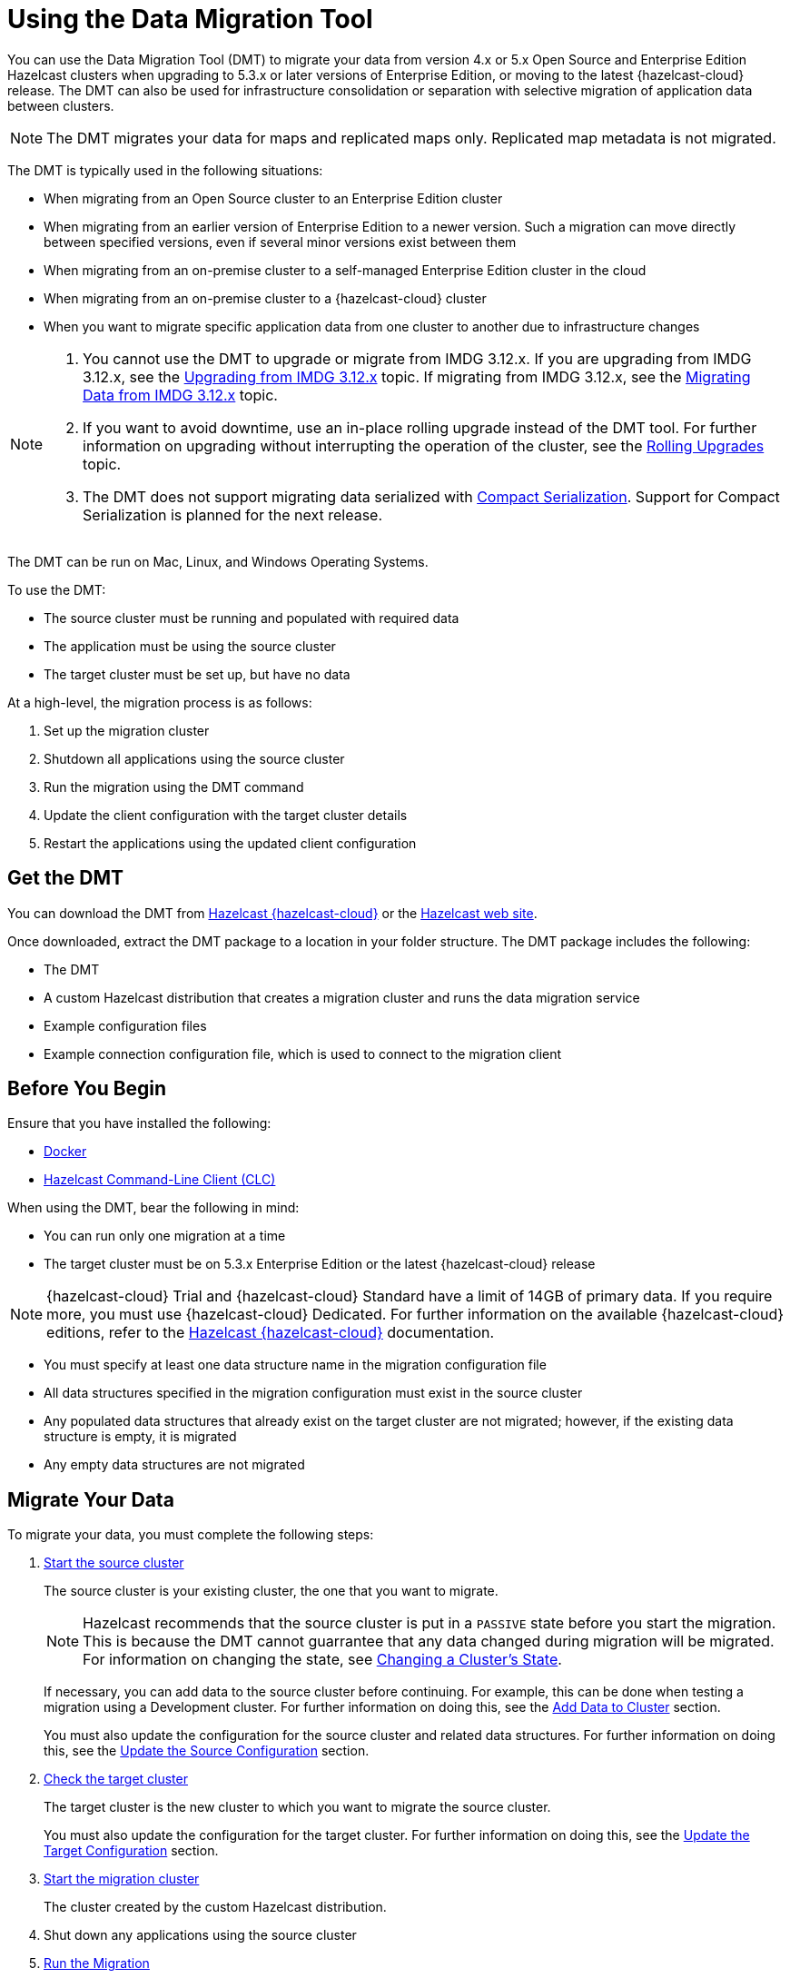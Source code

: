 = Using the Data Migration Tool
:description: You can use the Data Migration Tool (DMT) to migrate your data from version 4.x or 5.x Open Source and Enterprise Edition Hazelcast clusters when upgrading to 5.3.x or later versions of Enterprise Edition, or moving to the latest {hazelcast-cloud} release. The DMT can also be used for infrastructure consolidation or separation with selective migration of application data between clusters.

{description} 

NOTE: The DMT migrates your data for maps and replicated maps only. Replicated map metadata is not migrated.

The DMT is typically used in the following situations:

* When migrating from an Open Source cluster to an Enterprise Edition cluster
* When migrating from an earlier version of Enterprise Edition to a newer version. Such a migration can move directly between specified versions, even if several minor versions exist between them
* When migrating from an on-premise cluster to a self-managed Enterprise Edition cluster in the cloud
* When migrating from an on-premise cluster to a {hazelcast-cloud} cluster
* When you want to migrate specific application data from one cluster to another due to infrastructure changes

[NOTE] 
====
. You cannot use the DMT to upgrade or migrate from IMDG 3.12.x. If you are upgrading from IMDG 3.12.x, see the xref:upgrading-from-imdg-3.adoc[Upgrading from IMDG 3.12.x] topic. If migrating from IMDG 3.12.x, see the xref:migration-tool-imdg.adoc[Migrating Data from IMDG 3.12.x] topic. 

. If you want to avoid downtime, use an in-place rolling upgrade instead of the DMT tool. For further information on upgrading without interrupting the operation of the cluster, see the xref:maintain-cluster:rolling-upgrades.adoc[Rolling Upgrades] topic.

. The DMT does not support migrating data serialized with xref:serialization:compact-serialization.adoc[Compact Serialization]. Support for Compact Serialization is planned for the next release.
====

The DMT can be run on Mac, Linux, and Windows Operating Systems.

To use the DMT:

* The source cluster must be running and populated with required data
* The application must be using the source cluster
* The target cluster must be set up, but have no data

At a high-level, the migration process is as follows:

. Set up the migration cluster
. Shutdown all applications using the source cluster
. Run the migration using the DMT command
. Update the client configuration with the target cluster details
. Restart the applications using the updated client configuration

== Get the DMT

You can download the DMT from https://viridian.hazelcast.com/[Hazelcast {hazelcast-cloud}^] or the https://hazelcast.com/[Hazelcast web site^].

Once downloaded, extract the DMT package to a location in your folder structure. The DMT package includes the following:

* The DMT
* A custom Hazelcast distribution that creates a migration cluster and runs the data migration service
* Example configuration files
* Example connection configuration file, which is used to connect to the migration client

== Before You Begin

Ensure that you have installed the following:

* https://docs.docker.com/get-docker/[Docker^]
* https://docs.hazelcast.com/clc/latest/install-clc[Hazelcast Command-Line Client (CLC)^]

When using the DMT, bear the following in mind:

* You can run only one migration at a time
* The target cluster must be on 5.3.x Enterprise Edition or the latest {hazelcast-cloud} release

NOTE: {hazelcast-cloud} Trial and {hazelcast-cloud} Standard have a limit of 14GB of primary data. If you require more, you must use {hazelcast-cloud} Dedicated. For further information on the available {hazelcast-cloud} editions, refer to the https://docs.hazelcast.com/cloud/overview[Hazelcast {hazelcast-cloud}^] documentation.

* You must specify at least one data structure name in the migration configuration file
* All data structures specified in the migration configuration must exist in the source cluster
* Any populated data structures that already exist on the target cluster are not migrated; however, if the existing data structure is empty, it is migrated
* Any empty data structures are not migrated

== Migrate Your Data

To migrate your data, you must complete the following steps:

. xref:migrate:data-migration-tool.adoc#start-the-source-cluster[Start the source cluster]
+
The source cluster is your existing cluster, the one that you want to migrate.
+
NOTE: Hazelcast recommends that the source cluster is put in a `PASSIVE` state before you start the migration. This is because the DMT cannot guarrantee that any data changed during migration will be migrated. For information on changing the state, see xref:maintain-cluster:cluster-member-states.adoc#changing-a-clusters-state[Changing a Cluster's State]. 
+
If necessary, you can add data to the source cluster before continuing. For example, this can be done when testing a migration using a Development cluster. For further information on doing this, see the xref:migrate:data-migration-tool.adoc#add-data-to-cluster[Add Data to Cluster] section.
+ 
You must also update the configuration for the source cluster and related data structures. For further information on doing this, see the xref:migrate:data-migration-tool.adoc#update-the-configuration[Update the Source Configuration] section.

. xref:migrate:data-migration-tool.adoc#check-the-target-cluster[Check the target cluster]
+
The target cluster is the new cluster to which you want to migrate the source cluster.
+
You must also update the configuration for the target cluster. For further information on doing this, see the xref:migrate:data-migration-tool.adoc#update-the-target-conf[Update the Target Configuration] section.

. xref:migrate:data-migration-tool.adoc#start-the-migration-cluster[Start the migration cluster]
+
The cluster created by the custom Hazelcast distribution.

. Shut down any applications using the source cluster

. xref:migrate:data-migration-tool.adoc#run-the-migration[Run the Migration]

. Update the client configuration with the target cluster details

. xref:migrate:data-migration-tool.adoc#verify-the-migrated-data[Verify the migrated data]

NOTE: If you are using the DMT to test a migration, use a Development cluster when following the steps. 

The clusters work to migrate your data as illustrated below:

image::ROOT:dmt_diagram.png[DMT Clusters]

==== Limited Migration Cluster License

A 10-node limited license is included for use with your migration cluster. 

This license is valid for 30 days and can be used only for data migration and trial purposes. 

=== Start the Source Cluster

You can start your source cluster in either of the following ways:

* xref:migrate:data-migration-tool.adoc#using-docker[Using Docker]. This is the recommended method
* Downloading the version package, for the examples in the sections below we use https://hazelcast.com/open-source-projects/downloads/archives/#hazelcast-imdg[Hazelcast IMDG version 4.2.7], and follow the IMDG https://docs.hazelcast.com/imdg/4.2/getting-started[Quickstart]

==== Using Docker

To start your source cluster using Docker, you need the following information:

* The IP Address on which to start the cluster. This will be your internal Docker IP address
* The port to use. This will be your internal Docker port
* The version of Hazelcast

NOTE: Ensure that the IP address you use for Docker is different to that used by any running processes on your local machine, such as the source cluster. In the sections below, we use `127.0.0.1:5701` for the source cluster and `172.12.0.1:5701` for the Docker container.

The command has the following format:

[source,shell]
----
docker run -p <ip_address_to_bind>:<host_port>:<container_port> -e HZ_CLUSTERNAME=source hazelcast/hazelcast:<source_version>
----

NOTE: The `-p` option in the above command maps the container's port to the host machine. This ensures that your Docker instance, which is running in a virtual network, is accessible to your local processes. The option is required because the migration and target clusters, CLC, and DMT run locally on your computer outside the Docker environment.

For example, to start a version 4.2.7 source cluster on IP address 127.0.0.1 and port 5701, enter the following command in a terminal:

[source,shell]
----
docker run -p 127.0.0.1:5701:5701 -e HZ_CLUSTERNAME=source hazelcast/hazelcast:4.2.7
----

==== Add Data to Cluster

To access the cluster and populate it with data - for example, because you are using the DMT to test a migration of a Development cluster - you can do either of the following: 
 
* Use the _source.yaml_ configuration file, included in the _migration_config_ folder of the DMT download package

* Write data to memory as described in the xref:getting-started:get-started-binary.adoc#step-3-write-data-to-memory[Step 3. Write Data to Memory] section of this documentation

The _source.yaml_ file contains the following:

[source,yaml]
----
cluster:
  name: "source"
  address: "127.0.0.1:5701"
----

NOTE: If you have not installed the Hazelcast CLC, do this now. For further information on installing the CLC, refer to the https://docs.hazelcast.com/clc/latest/install-clc[Hazelcast Command-Line Client^] documentation.

To make sure that you can add an entry to the source cluster, enter the following command in a terminal:

[source,shell]
----
clc -c source.yaml map --name my-map set key-1 value-1
----

If an error relating to CLC being unable to connect to your source cluster is returned, confirm the following:

* The port mapping is correct
* The source cluster container is running
* The configuration in your _source.yaml_ file is correct

If no errors are returned, you can populate the source cluster with 1000 entries using the following script:

[tabs] 
==== 
macOS and Linux:: 
+ 
-- 
[source,shell]
----
for i in {1..1000}; do clc -c source.yaml map --name my-map set key-$i value-$i --quiet; done && echo OK
----
--

Windows::
+
[source,shell]
----
for /l %x in (1, 1, 1000) do clc -c source.yaml map --name my-map set key-%x value-%x --quiet
----
--
====

==== Update the Source Configuration

You must update the following configuration:

* The cluster information
* The data structure information

To update the cluster information, complete the following steps:

. Navigate to the folder in which you extracted the DMT package
. Open the _migration_config/source/hazelcast.yaml_ file in your favorite editor
+
NOTE: The _hazelcast.yaml_ file is a Hazelcast client configuration file, which can include any supported configuration.
+
. Update the `cluster-name` field to match the name of your source cluster
. Update the `cluster-members` field to match the addresses of the cluster members
. Save the file

To update the data structure information, complete the following steps:

. Navigate to the folder in which you extracted the DMT package
. Open the _migration_config/data/imap_names.txt_ and/or the _migration_config/data/replicated_map_names.txt_ file in your favorite editor
. Update the file content to match the names of your maps. To select multiple data structures using a single entry, you can use wildcards. For further information on using wildcards, see the xref:configuration:using-wildcards.adoc[Using Wildcards] topic.
+
NOTE: If you have multiple data structures, use a new line for each map name.

. Save the file

=== Check the Target Cluster

Ensure that the target cluster is running on one of the following:

* Enterprise Edition version 5.3.2 or later 
* {hazelcast-cloud}

==== Update the Target Configuration

You must update the following configuration:

* The cluster
* The connection
* If required, SSL

To update the target configuration, complete the following steps:

. Navigate to the folder in which you extracted the DMT package
. Open the _migration_config/target/hazelcast-client.yaml_ file in your favorite editor
+
NOTE: The _hazelcast-client.yaml_ file is a Hazelcast client configuration file, which can include any supported configuration.
+
. Update the `cluster-name` field to match the name of your source cluster
. Update the `network` section as follows:
+
* For an on-premise target cluster, update the `cluster-members` field to match the addresses of the cluster members
* For a cloud target cluster, including a {hazelcast-cloud} cluster, update the network information. For a public cloud cluster, refer to the documentation for the cloud provider for the required network details. For {hazelcast-cloud}, you must update the network section as follows:
+
----
hazelcast-client:
  :
  network:
    hazelcast-cloud:
      enabled: true
      discovery-token: <token>
----

. If required, add the `ssl` information. The format is as follows:
+
----
hazelcast-client:
  :
  network:
  :
    ssl:
      enabled: true
      properties:
        keyStore: client.keystore
        keyStorePassword: abc123
        trustStore: client.truststore
        trustStorePassword: abc123
----

. Save the file

NOTE: For further information on the `ssl` properties and their values, refer to the https://docs.hazelcast.com/cloud/connect-to-cluster#advanced[Using Advanced Setup^] section in the Hazelcast {hazelcast-cloud} documentation.

For example, the file content for a cloud target cluster will look similar to the following:

----
hazelcast-client:
  cluster-name: xyz
  network:
    hazelcast-cloud:
      enabled: true
      discovery-token: tokentoken
    ssl:
      enabled: true
      properties:
        keyStore: client.keystore
        keyStorePassword: abc123
        trustStore: client.truststore
        trustStorePassword: abc123
----

=== Start the Migration Cluster

To start the migration cluster, complete the following steps:

. Open a terminal
. Navigate to the folder in which you extracted the DMT package
. Enter the following command:
+
[source,shell]
----
HZ_NETWORK_PORT_PORT=5702 HZ_CLUSTERNAME=migration ./bin/hz start 
----

If the specified port is available, the cluster starts on that port. Otherwise, Hazelcast tries to find a free port as described in the xref:clusters:network-configuration.adoc#port[Port] section of the Networking topic. You can confirm the port used by the cluster in the logs displayed in your terminal.

You can find the _migration.yaml_ file in the root folder of the DMT download package. If your logs show that the cluster starts on a different port to that specified in this file, you must update the `address` field to match the port number used.

DMT uses this configuration file to connect to the migration cluster when running the migration.

NOTE: The _migration.yaml_ file uses the same configuration options as the Hazelcast CLC. For further information on the options, refer to the https://docs.hazelcast.com/clc/latest/clc-config[Hazelcast CLC documentation^].

=== Run the Migration

Before running the migration, you need the following information:

* Your Operating System
* Your processor architecture
* The binary that is suitable for your machine

You can find DMT binaries in the _bin_ folder of the extracted DMT package. The binaries are in the format `dmt_[platform]_[arch]`.  Use the ``arm64`` binary for ARM, and the `amd64` binary for Intel.

To run the migration, complete the following steps:

. Open a terminal
. Navigate to the folder containing the extracted DMT package
. Enter the following command:
+
[source,shell]
----
./bin/dmt_[platform]_[arch] --config migration.yaml start migration_config --yes --log.path migration.log
----

[NOTE]
====
. `--log.path migration.log` specifies that the migration logs are saved to the _migration.log_ file on completion of the migration. For further information on viewing the migration details, see the xref:migrate:data-migration-tool.adoc#view-result[View Migration Results]
. The DMT will attempt to connect to the migration cluster indefinitely. This means that it can appear to hang if unable to connect. To avoid this, you can set a timeout for the connection attempt using the `--timeout` flag.  For further information on the `--timeout` flag, refer to the https://docs.hazelcast.com/clc/5.3.5/configuration#clc-configuration-with-command-line-parameters[CLC Configuration with Command-line Parameters^] section of the Hazelcast CLC documentation. 
. On MacOS, you might need to allow the `dmt*` binary to run. If the command is rejected, go to the *Privacy & Security* settings on your device and update them to allow the binary. After updating the settings, retry the command, and select *Open* when prompted
====

You can use the DMT `status` command to track the migration. For further information on the available DMT commands, see the xref:migrate:dmt-command-reference.adoc[DMT Command Reference].

=== Verify the Migrated Data

You can verify the size of the map in the target cluster in the following ways:

* Use the Hazelcast Management Center
+
To use the Hazelcast Management Center, you can use either of the following methods:
+
** Check the target map size, as described in the https://docs.hazelcast.com/management-center/5.3/data-structures/map[Maps] section of the Hazelcast Management Center documentation
** Check the map entries, as described in the https://docs.hazelcast.com/management-center/5.3/data-structures/map#map-browser[Exploring Map Entries] section of the Hazelcast Management Center documentation

* Use Hazelcast CLC 
+
To use Hazelcast CLC to verify the migrated map size, enter the following command in your terminal:
+
[source,shell]
----
clc -c target.yaml map size --name my-map
----
+
The output is similar to the following
+
[source,shell]
----
1000
OK
----

You can also check a random value from the data we populated in the xref:migrate:data-migration-tool.adoc#add-data-to-cluster[Add Data to Cluster] section above using the following command:

[source,shell]
----
clc -c target.yaml map get key-42 --name my-map
----

The output is similar to the following:

[source,shell]
----
value-42
OK
----

[view-result]
=== View Migration Details

When the migration completes, details of the migration are created in the following:

* Migration report
+
This is written to the _migration$$_$$report$$_$$[migration_id].txt_ file in the directory used when running the `dmt` command.

* DMT log file
+
This is the file specified in the `--log.path` flag of the `start` command.
+
If the flag is not used, the file is saved to the location set in the `CLC_HOME` environment variable. If this environment variable is not set, the default location is the _~/.hazelcast_ folder.
+
NOTE: Logging uses the same environment variables as Hazelcast CLC. For further information on environment variables, refer to the https://docs.hazelcast.com/clc/latest/environment-variables[Environment Variables^] section of the Hazelcast CLC documentation.
+
The DMT log file includes migration member logs and other DMT logs.
+
The migration member logs are in the format `[(migration_id)_(member uuid)] (member log)`.

* `__datamigration_results` IMap
+
This is created on the target cluster.
+
The keys are UUID4 string format migration IDs, and the values are `HazelcastJsonValue` serialization interfaces that correspond to migration statuses. A migration status represents the details of the completed migration, and can be provided when contacting Hazelcast Support to help us in our investigations into your issue.
+
The migration report is also included as a field.
